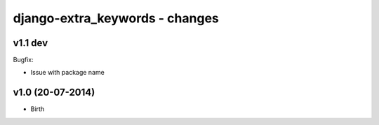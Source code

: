 django-extra_keywords - changes
===============================


v1.1 dev
--------

Bugfix:

- Issue with package name


v1.0 (20-07-2014)
-----------------

- Birth
